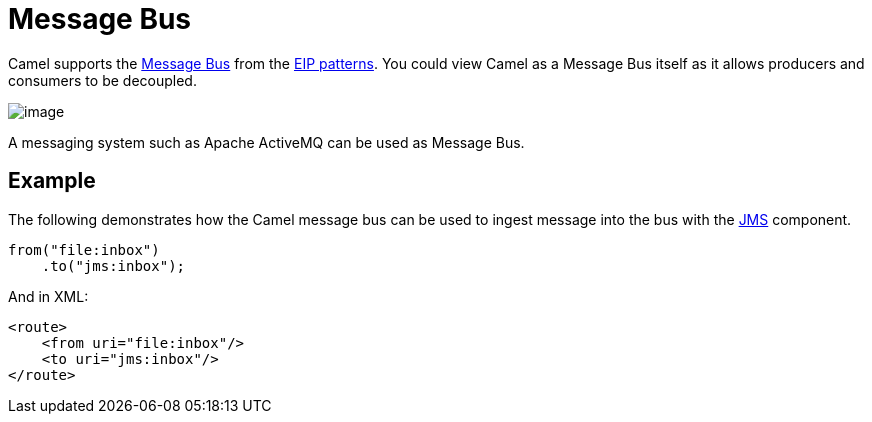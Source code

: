 = Message Bus

Camel supports the
https://www.enterpriseintegrationpatterns.com/MessageBus.html[Message
Bus] from the xref:enterprise-integration-patterns.adoc[EIP patterns].
You could view Camel as a Message Bus itself as it allows producers and
consumers to be decoupled.

image::eip/MessageBusSolution.gif[image]

A messaging system such as Apache ActiveMQ can be used as Message Bus.

== Example

The following demonstrates how the Camel message bus can be used to
ingest message into the bus with the xref:ROOT:jms-component.adoc[JMS] component.

[source,java]
----
from("file:inbox")
    .to("jms:inbox");
----

And in XML:

[source,xml]
----
<route>
    <from uri="file:inbox"/>
    <to uri="jms:inbox"/>
</route>
----
